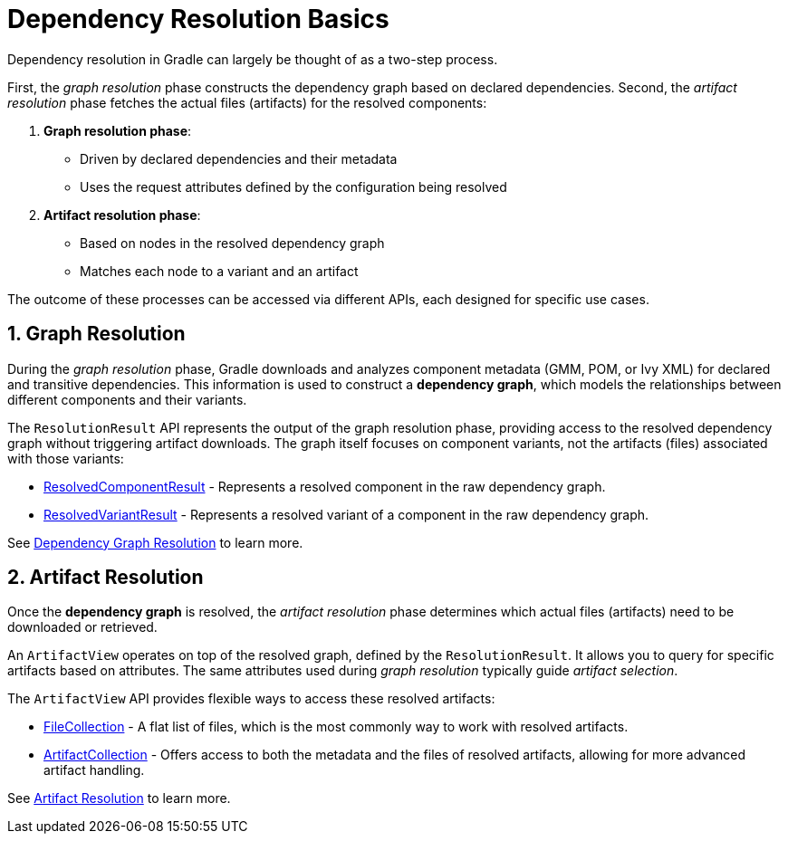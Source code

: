 // Copyright (C) 2024 Gradle, Inc.
//
// Licensed under the Creative Commons Attribution-Noncommercial-ShareAlike 4.0 International License.;
// you may not use this file except in compliance with the License.
// You may obtain a copy of the License at
//
//      https://creativecommons.org/licenses/by-nc-sa/4.0/
//
// Unless required by applicable law or agreed to in writing, software
// distributed under the License is distributed on an "AS IS" BASIS,
// WITHOUT WARRANTIES OR CONDITIONS OF ANY KIND, either express or implied.
// See the License for the specific language governing permissions and
// limitations under the License.

[[dependency_resolution_basics]]
= Dependency Resolution Basics

Dependency resolution in Gradle can largely be thought of as a two-step process.

First, the _graph resolution_ phase constructs the dependency graph based on declared dependencies.
Second, the _artifact resolution_ phase fetches the actual files (artifacts) for the resolved components:

1. **Graph resolution phase**:
- Driven by declared dependencies and their metadata
- Uses the request attributes defined by the configuration being resolved

2. **Artifact resolution phase**:
- Based on nodes in the resolved dependency graph
- Matches each node to a variant and an artifact

The outcome of these processes can be accessed via different APIs, each designed for specific use cases.

== 1. Graph Resolution

During the _graph resolution_ phase, Gradle downloads and analyzes component metadata (GMM, POM, or Ivy XML) for declared and transitive dependencies.
This information is used to construct a *dependency graph*, which models the relationships between different components and their variants.

The `ResolutionResult` API represents the output of the graph resolution phase, providing access to the resolved dependency graph without triggering artifact downloads.
The graph itself focuses on component variants, not the artifacts (files) associated with those variants:

- link:{javadocPath}/org/gradle/api/artifacts/result/ResolvedComponentResult.html[ResolvedComponentResult] - Represents a resolved component in the raw dependency graph.
- link:{javadocPath}/org/gradle/api/artifacts/result/ResolvedVariantResult.html[ResolvedVariantResult] - Represents a resolved variant of a component in the raw dependency graph.

See <<dependency_graph_resolution.adoc#graph_resolution_resolution,Dependency Graph Resolution>> to learn more.

== 2. Artifact Resolution

Once the *dependency graph* is resolved, the _artifact resolution_ phase determines which actual files (artifacts) need to be downloaded or retrieved.

An `ArtifactView` operates on top of the resolved graph, defined by the `ResolutionResult`.
It allows you to query for specific artifacts based on attributes.
The same attributes used during _graph resolution_ typically guide _artifact selection_.

The `ArtifactView` API provides flexible ways to access these resolved artifacts:

- link:{javadocPath}/org/gradle/api/file/FileCollection.html[FileCollection] - A flat list of files, which is the most commonly way to work with resolved artifacts.
- link:{javadocPath}/org/gradle/api/artifacts/ArtifactCollection.html[ArtifactCollection] - Offers access to both the metadata and the files of resolved artifacts, allowing for more advanced artifact handling.

See <<artifact_resolution.adoc#artifact-resolution,Artifact Resolution>> to learn more.
